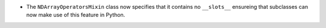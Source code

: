 - The ``NDArrayOperatorsMixin`` class now specifies that it contains no
  ``__slots__`` ensureing that subclasses can now make use of this feature in
  Python.
